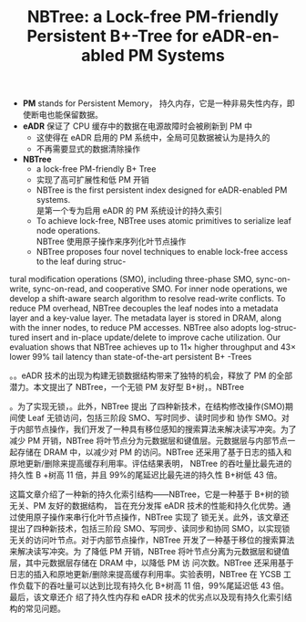:PROPERTIES:
:ID:       5fb52119-7e75-4148-ab2c-62988695480d
:NOTER_DOCUMENT: attachments/pdf/a/p1187-zhang.pdf
:NOTER_OPEN: find-file
:END:
#+TITLE: NBTree: a Lock-free PM-friendly Persistent B+-Tree for eADR-enabled PM Systems
#+AUTHOR: Yang,Ying-chao
#+EMAIL:  yang.yingchao@qq.com
#+OPTIONS:  ^:nil _:nil H:7 num:t toc:2 \n:nil ::t |:t -:t f:t *:t tex:t d:(HIDE) tags:not-in-toc author:nil
#+STARTUP:  align nodlcheck oddeven lognotestate
#+SEQ_TODO: TODO(t) INPROGRESS(i) WAITING(w@) | DONE(d) CANCELED(c@)
#+TAGS:     noexport(n)
#+LANGUAGE: en
#+EXCLUDE_TAGS: noexport
#+FILETAGS: :Persistent Memory:tag2:

- *PM* stands for Persistent Memory， 持久内存，它是一种非易失性内存，即使断电也能保留数据。
- *eADR* 保证了 CPU 缓存中的数据在电源故障时会被刷新到 PM 中
  + 这使得在 eADR 启用的 PM 系统中，全局可见数据被认为是持久的
  + 不再需要显式的数据清除操作

- *NBTree*
  + a lock-free PM-friendly B+ Tree
  + 实现了高可扩展性和低 PM 开销
  + NBTree is the first persistent index designed for eADR-enabled PM systems. \\
    是第一个专为启用 eADR 的 PM 系统设计的持久索引
  + To achieve lock-free, NBTree uses atomic primitives to serialize leaf node operations. \\
     NBTree 使用原子操作来序列化叶节点操作
  + NBTree proposes four novel techniques to enable lock-free access to the leaf during struc-
tural modification operations (SMO), including three-phase SMO,
sync-on-write, sync-on-read, and cooperative SMO. For inner node
operations, we develop a shift-aware search algorithm to resolve
read-write conflicts. To reduce PM overhead, NBTree decouples
the leaf nodes into a metadata layer and a key-value layer. The
metadata layer is stored in DRAM, along with the inner nodes, to
reduce PM accesses. NBTree also adopts log-structured insert and
in-place update/delete to improve cache utilization. Our evaluation
shows that NBTree achieves up to 11× higher throughput and 43×
lower 99% tail latency than state-of-the-art persistent B+ -Trees


。。eADR 技术的出现为构建无锁数据结构带来了独特的机会，释放了 PM 的全部潜力。本文提出了
NBTree，一个无锁 PM 友好型 B+树，。NBTree

。为了实现无锁，。此外，NBTree 提出
了四种新技术，在结构修改操作(SMO)期间使 Leaf 无锁访问，包括三阶段 SMO、写时同步、读时同步和
协作 SMO。对于内部节点操作，我们开发了一种具有移位感知的搜索算法来解决读写冲突。为了减少
PM 开销，NBTree 将叶节点分为元数据层和键值层。元数据层与内部节点一起存储在 DRAM 中，以减少对
PM 的访问。NBTree 还采用了基于日志的插入和原地更新/删除来提高缓存利用率。评估结果表明，
NBTree 的吞吐量比最先进的持久性 B +树高 11 倍，并且 99%的尾延迟比最先进的持久性 B+树低 43 倍。


这篇文章介绍了一种新的持久化索引结构——NBTree，它是一种基于 B+树的锁无关、PM 友好的数据结构，
旨在充分发挥 eADR 技术的性能和持久化优势。通过使用原子操作来串行化叶节点操作，NBTree 实现了
锁无关。此外，该文章还提出了四种新技术，包括三阶段 SMO、写同步、读同步和协同 SMO，以实现锁
无关的访问叶节点。对于内部节点操作，NBTree 开发了一种基于移位的搜索算法来解决读写冲突。为
了降低 PM 开销，NBTree 将叶节点分离为元数据层和键值层，其中元数据层存储在 DRAM 中，以降低 PM 访
问次数。NBTree 还采用基于日志的插入和原地更新/删除来提高缓存利用率。实验表明，NBTree 在
YCSB 工作负载下的吞吐量可以达到比现有持久化 B+树高 11 倍，99%尾延迟低 43 倍。最后，该文章还介
绍了持久性内存和 eADR 技术的优劣点以及现有持久化索引结构的常见问题。
